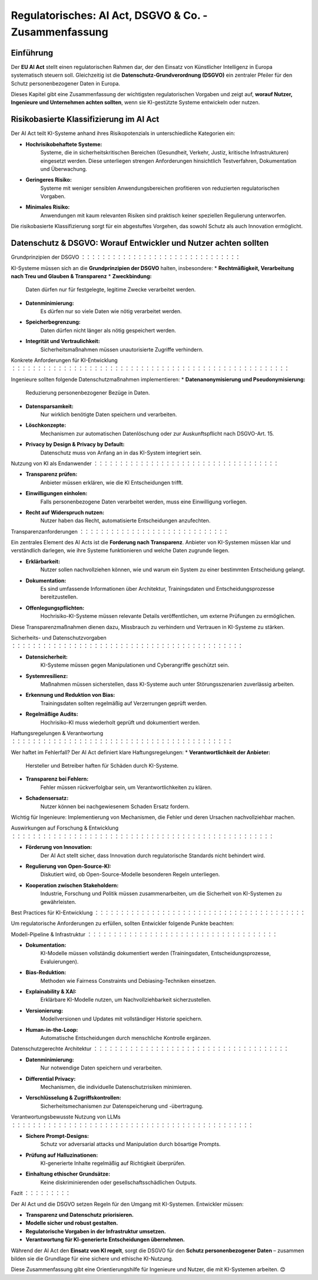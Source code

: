 Regulatorisches: AI Act, DSGVO & Co. - Zusammenfassung
==================================================

Einführung
-----------

Der **EU AI Act** stellt einen regulatorischen Rahmen dar, der den Einsatz von Künstlicher Intelligenz in Europa systematisch steuern soll. Gleichzeitig ist die **Datenschutz-Grundverordnung (DSGVO)** ein zentraler Pfeiler für den Schutz personenbezogener Daten in Europa. 

Dieses Kapitel gibt eine Zusammenfassung der wichtigsten regulatorischen Vorgaben und zeigt auf, **worauf Nutzer, Ingenieure und Unternehmen achten sollten**, wenn sie KI-gestützte Systeme entwickeln oder nutzen.

Risikobasierte Klassifizierung im AI Act
------------------------------------------

Der AI Act teilt KI-Systeme anhand ihres Risikopotenzials in unterschiedliche Kategorien ein:

* **Hochrisikobehaftete Systeme:** 
     Systeme, die in sicherheitskritischen Bereichen (Gesundheit, Verkehr, Justiz, kritische Infrastrukturen) eingesetzt werden. Diese unterliegen strengen Anforderungen hinsichtlich Testverfahren, Dokumentation und Überwachung.
* **Geringeres Risiko:** 
     Systeme mit weniger sensiblen Anwendungsbereichen profitieren von reduzierten regulatorischen Vorgaben.
* **Minimales Risiko:** 
     Anwendungen mit kaum relevanten Risiken sind praktisch keiner speziellen Regulierung unterworfen.

Die risikobasierte Klassifizierung sorgt für ein abgestuftes Vorgehen, das sowohl Schutz als auch Innovation ermöglicht.

Datenschutz & DSGVO: Worauf Entwickler und Nutzer achten sollten
------------------------------------------------------------------

Grundprinzipien der DSGVO
：：：：：：：：：：：：：：：：：：：：：：：：：：：：：：：

KI-Systeme müssen sich an die **Grundprinzipien der DSGVO** halten, insbesondere:
* **Rechtmäßigkeit, Verarbeitung nach Treu und Glauben & Transparenz**
* **Zweckbindung:** 
     Daten dürfen nur für festgelegte, legitime Zwecke verarbeitet werden.
* **Datenminimierung:** 
     Es dürfen nur so viele Daten wie nötig verarbeitet werden.
* **Speicherbegrenzung:** 
     Daten dürfen nicht länger als nötig gespeichert werden.
* **Integrität und Vertraulichkeit:** 
     Sicherheitsmaßnahmen müssen unautorisierte Zugriffe verhindern.

Konkrete Anforderungen für KI-Entwicklung
：：：：：：：：：：：：：：：：：：：：：：：：：：：：：：：：：：：：：：：：：：：：：：：：：：：：：：

Ingenieure sollten folgende Datenschutzmaßnahmen implementieren:
* **Datenanonymisierung und Pseudonymisierung:** 
     Reduzierung personenbezogener Bezüge in Daten.
* **Datensparsamkeit:** 
     Nur wirklich benötigte Daten speichern und verarbeiten.
* **Löschkonzepte:** 
     Mechanismen zur automatischen Datenlöschung oder zur Auskunftspflicht nach DSGVO-Art. 15.
* **Privacy by Design & Privacy by Default:** 
     Datenschutz muss von Anfang an in das KI-System integriert sein.

Nutzung von KI als Endanwender
：：：：：：：：：：：：：：：：：：：：：：：：：：：：：：：：：：：：

* **Transparenz prüfen:** 
     Anbieter müssen erklären, wie die KI Entscheidungen trifft.
* **Einwilligungen einholen:** 
     Falls personenbezogene Daten verarbeitet werden, muss eine Einwilligung vorliegen.
* **Recht auf Widerspruch nutzen:** 
     Nutzer haben das Recht, automatisierte Entscheidungen anzufechten.

Transparenzanforderungen
：：：：：：：：：：：：：：：：：：：：：：：：：：：：：

Ein zentrales Element des AI Acts ist die **Forderung nach Transparenz**. Anbieter von KI-Systemen müssen klar und verständlich darlegen, wie ihre Systeme funktionieren und welche Daten zugrunde liegen.

* **Erklärbarkeit:** 
     Nutzer sollen nachvollziehen können, wie und warum ein System zu einer bestimmten Entscheidung gelangt.
* **Dokumentation:** 
     Es sind umfassende Informationen über Architektur, Trainingsdaten und Entscheidungsprozesse bereitzustellen.
* **Offenlegungspflichten:** 
     Hochrisiko-KI-Systeme müssen relevante Details veröffentlichen, um externe Prüfungen zu ermöglichen.

Diese Transparenzmaßnahmen dienen dazu, Missbrauch zu verhindern und Vertrauen in KI-Systeme zu stärken.

Sicherheits- und Datenschutzvorgaben
：：：：：：：：：：：：：：：：：：：：：：：：：：：：：：：：：：：：：：：：：：：：：

* **Datensicherheit:** 
     KI-Systeme müssen gegen Manipulationen und Cyberangriffe geschützt sein.
* **Systemresilienz:** 
     Maßnahmen müssen sicherstellen, dass KI-Systeme auch unter Störungsszenarien zuverlässig arbeiten.
* **Erkennung und Reduktion von Bias:** 
     Trainingsdaten sollten regelmäßig auf Verzerrungen geprüft werden.
* **Regelmäßige Audits:** 
     Hochrisiko-KI muss wiederholt geprüft und dokumentiert werden.

Haftungsregelungen & Verantwortung
：：：：：：：：：：：：：：：：：：：：：：：：：：：：：：：：：：：：：：：：：：：

Wer haftet im Fehlerfall? Der AI Act definiert klare Haftungsregelungen:
* **Verantwortlichkeit der Anbieter:**
     Hersteller und Betreiber haften für Schäden durch KI-Systeme.
* **Transparenz bei Fehlern:** 
     Fehler müssen rückverfolgbar sein, um Verantwortlichkeiten zu klären.
* **Schadensersatz:** 
     Nutzer können bei nachgewiesenem Schaden Ersatz fordern.

Wichtig für Ingenieure: Implementierung von Mechanismen, die Fehler und deren Ursachen nachvollziehbar machen.

Auswirkungen auf Forschung & Entwicklung
：：：：：：：：：：：：：：：：：：：：：：：：：：：：：：：：：：：：：：：：：：：：：：：：：：：

* **Förderung von Innovation:** 
     Der AI Act stellt sicher, dass Innovation durch regulatorische Standards nicht behindert wird.
* **Regulierung von Open-Source-KI:** 
     Diskutiert wird, ob Open-Source-Modelle besonderen Regeln unterliegen.
* **Kooperation zwischen Stakeholdern:** 
     Industrie, Forschung und Politik müssen zusammenarbeiten, um die Sicherheit von KI-Systemen zu gewährleisten.

Best Practices für KI-Entwicklung
：：：：：：：：：：：：：：：：：：：：：：：：：：：：：：：：：：：：：：：：：

Um regulatorische Anforderungen zu erfüllen, sollten Entwickler folgende Punkte beachten:


Modell-Pipeline & Infrastruktur
：：：：：：：：：：：：：：：：：：：：：：：：：：：：：：：：：：：：：

* **Dokumentation:** 
     KI-Modelle müssen vollständig dokumentiert werden (Trainingsdaten, Entscheidungsprozesse, Evaluierungen).
* **Bias-Reduktion:** 
     Methoden wie Fairness Constraints und Debiasing-Techniken einsetzen.
* **Explainability & XAI:** 
     Erklärbare KI-Modelle nutzen, um Nachvollziehbarkeit sicherzustellen.
* **Versionierung:** 
     Modellversionen und Updates mit vollständiger Historie speichern.
* **Human-in-the-Loop:** 
     Automatische Entscheidungen durch menschliche Kontrolle ergänzen.

Datenschutzgerechte Architektur
：：：：：：：：：：：：：：：：：：：：：：：：：：：：：：：：：：：：：：

* **Datenminimierung:** 
     Nur notwendige Daten speichern und verarbeiten.
* **Differential Privacy:** 
     Mechanismen, die individuelle Datenschutzrisiken minimieren.
* **Verschlüsselung & Zugriffskontrollen:** 
     Sicherheitsmechanismen zur Datenspeicherung und -übertragung.

Verantwortungsbewusste Nutzung von LLMs
：：：：：：：：：：：：：：：：：：：：：：：：：：：：：：：：：：：：：：：：：：：：：：：

* **Sichere Prompt-Designs:** 
     Schutz vor adversarial attacks und Manipulation durch bösartige Prompts.
* **Prüfung auf Halluzinationen:** 
     KI-generierte Inhalte regelmäßig auf Richtigkeit überprüfen.
* **Einhaltung ethischer Grundsätze:** 
     Keine diskriminierenden oder gesellschaftsschädlichen Outputs.

Fazit
：：：：：：：：：

Der AI Act und die DSGVO setzen Regeln für den Umgang mit KI-Systemen. Entwickler müssen:

* **Transparenz und Datenschutz priorisieren.**
* **Modelle sicher und robust gestalten.**
* **Regulatorische Vorgaben in der Infrastruktur umsetzen.**
* **Verantwortung für KI-generierte Entscheidungen übernehmen.**

Während der AI Act den **Einsatz von KI regelt**, sorgt die DSGVO für den **Schutz personenbezogener Daten** – zusammen bilden sie die Grundlage für eine sichere und ethische KI-Nutzung.

Diese Zusammenfassung gibt eine Orientierungshilfe für Ingenieure und Nutzer, die mit KI-Systemen arbeiten. 😊
